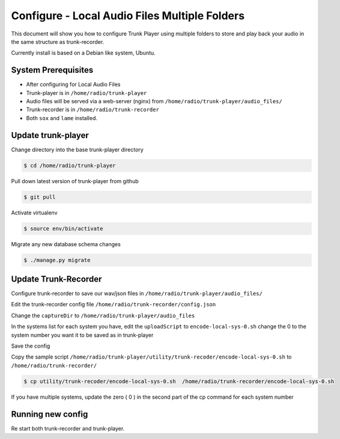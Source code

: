 ==============================================
Configure - Local Audio Files Multiple Folders
==============================================
This document will show you how to configure Trunk Player using multiple folders to store and play back your audio in the same structure as trunk-recorder.

Currently install is based on a Debian like system, Ubuntu.

System Prerequisites
====================

* After configuring for Local Audio Files

* Trunk-player is in ``/home/radio/trunk-player``

* Audio files will be served via a web-server (nginx) from ``/home/radio/trunk-player/audio_files/``

* Trunk-recorder is in ``/home/radio/trunk-recorder``

* Both ``sox`` and ``lame`` installed.

Update trunk-player
===================

Change directory into the base trunk-player directory

.. code-block:: console

  $ cd /home/radio/trunk-player

Pull down latest version of trunk-player from github

.. code-block:: console

  $ git pull

Activate virtualenv

.. code-block:: console

  $ source env/bin/activate

Migrate any new database schema changes

.. code-block:: console

  $ ./manage.py migrate

Update Trunk-Recorder
=====================

Configure trunk-recorder to save our wav/json files in  ``/home/radio/trunk-player/audio_files/``

Edit the trunk-recorder config file ``/home/radio/trunk-recorder/config.json``

Change the ``captureDir`` to ``/home/radio/trunk-player/audio_files``

In the systems list for each system you have, edit the ``uploadScript`` to ``encode-local-sys-0.sh`` change the 0 to the system number you want it to be saved as in trunk-player

Save the config

Copy the sample script  ``/home/radio/trunk-player/utility/trunk-recoder/encode-local-sys-0.sh`` to ``/home/radio/trunk-recorder/``

.. code-block:: console

  $ cp utility/trunk-recoder/encode-local-sys-0.sh  /home/radio/trunk-recorder/encode-local-sys-0.sh

If you have multiple systems, update the zero ( 0 ) in the second part of the cp command for each system number

Running new config
==================

Re start both trunk-recorder and trunk-player.
